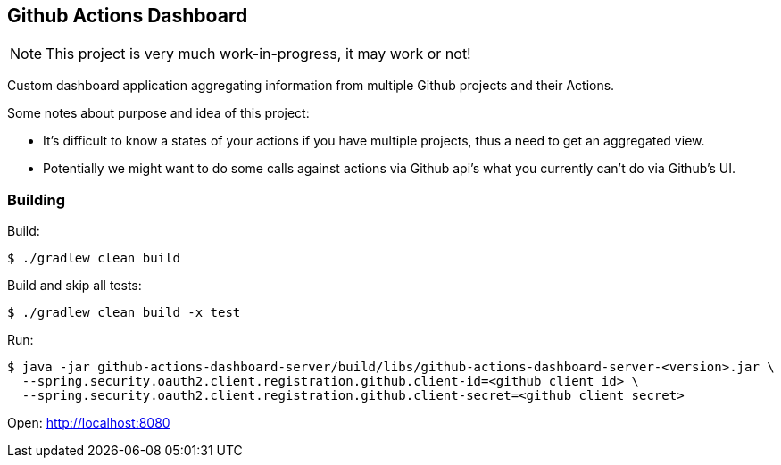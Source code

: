 == Github Actions Dashboard

[NOTE]
====
This project is very much work-in-progress, it may work or not!
====

Custom dashboard application aggregating information from multiple
Github projects and their Actions.

Some notes about purpose and idea of this project:

- It's difficult to know a states of your actions if you have
  multiple projects, thus a need to get an aggregated view.
- Potentially we might want to do some calls against actions
  via Github api's what you currently can't do via Github's UI.

=== Building

Build:
[source, bash]
----
$ ./gradlew clean build
----

Build and skip all tests:
[source, bash]
----
$ ./gradlew clean build -x test
----

Run:
[source, bash]
----
$ java -jar github-actions-dashboard-server/build/libs/github-actions-dashboard-server-<version>.jar \
  --spring.security.oauth2.client.registration.github.client-id=<github client id> \
  --spring.security.oauth2.client.registration.github.client-secret=<github client secret>
----

Open: http://localhost:8080
